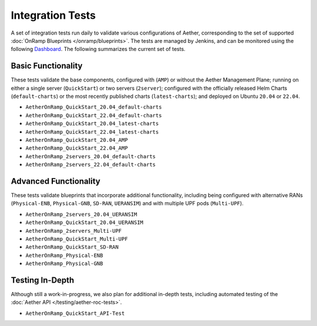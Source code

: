 ..
   SPDX-FileCopyrightText: © 2023 Open Networking Foundation <support@opennetworking.org>
   SPDX-License-Identifier: Apache-2.0

Integration Tests
===================

A set of integration tests run daily to validate various
configurations of Aether, corresponding to the set of supported
:doc:`OnRamp Blueprints </onramp/blueprints>`. The tests are managed
by Jenkins, and can be monitored using the following
`Dashboard <https://jenkins.aetherproject.org/view/Aether%20OnRamp/>`__.
The following summarizes the current set of tests.

Basic Functionality
----------------------

These tests validate the base components, configured with (``AMP``) or
without the Aether Management Plane; running on either a single server
(``QuickStart``) or two servers (``2server``); configured with the
officially released Helm Charts (``default-charts``) or the most
recently published charts (``latest-charts``); and deployed on Ubuntu
``20.04`` or ``22.04``.

* ``AetherOnRamp_QuickStart_20.04_default-charts``
* ``AetherOnRamp_QuickStart_22.04_default-charts``
* ``AetherOnRamp_QuickStart_20.04_latest-charts``
* ``AetherOnRamp_QuickStart_22.04_latest-charts``
* ``AetherOnRamp_QuickStart_20.04_AMP``
* ``AetherOnRamp_QuickStart_22.04_AMP``
* ``AetherOnRamp_2servers_20.04_default-charts``
* ``AetherOnRamp_2servers_22.04_default-charts``

Advanced Functionality
----------------------------

These tests validate blueprints that incorporate additional
functionality, including being configured with alternative RANs
(``Physical-ENB``, ``Physical-GNB``, ``SD-RAN``, ``UERANSIM``) and
with multiple UPF pods (``Multi-UPF``).

* ``AetherOnRamp_2servers_20.04_UERANSIM``
* ``AetherOnRamp_QuickStart_20.04_UERANSIM``
* ``AetherOnRamp_2servers_Multi-UPF``
* ``AetherOnRamp_QuickStart_Multi-UPF``
* ``AetherOnRamp_QuickStart_SD-RAN``
* ``AetherOnRamp_Physical-ENB``
* ``AetherOnRamp_Physical-GNB``

Testing In-Depth
-------------------------

Although still a work-in-progress, we also plan for additional
in-depth tests, including automated testing of the :doc:`Aether API
</testing/aether-roc-tests>`.

* ``AetherOnRamp_QuickStart_API-Test``
